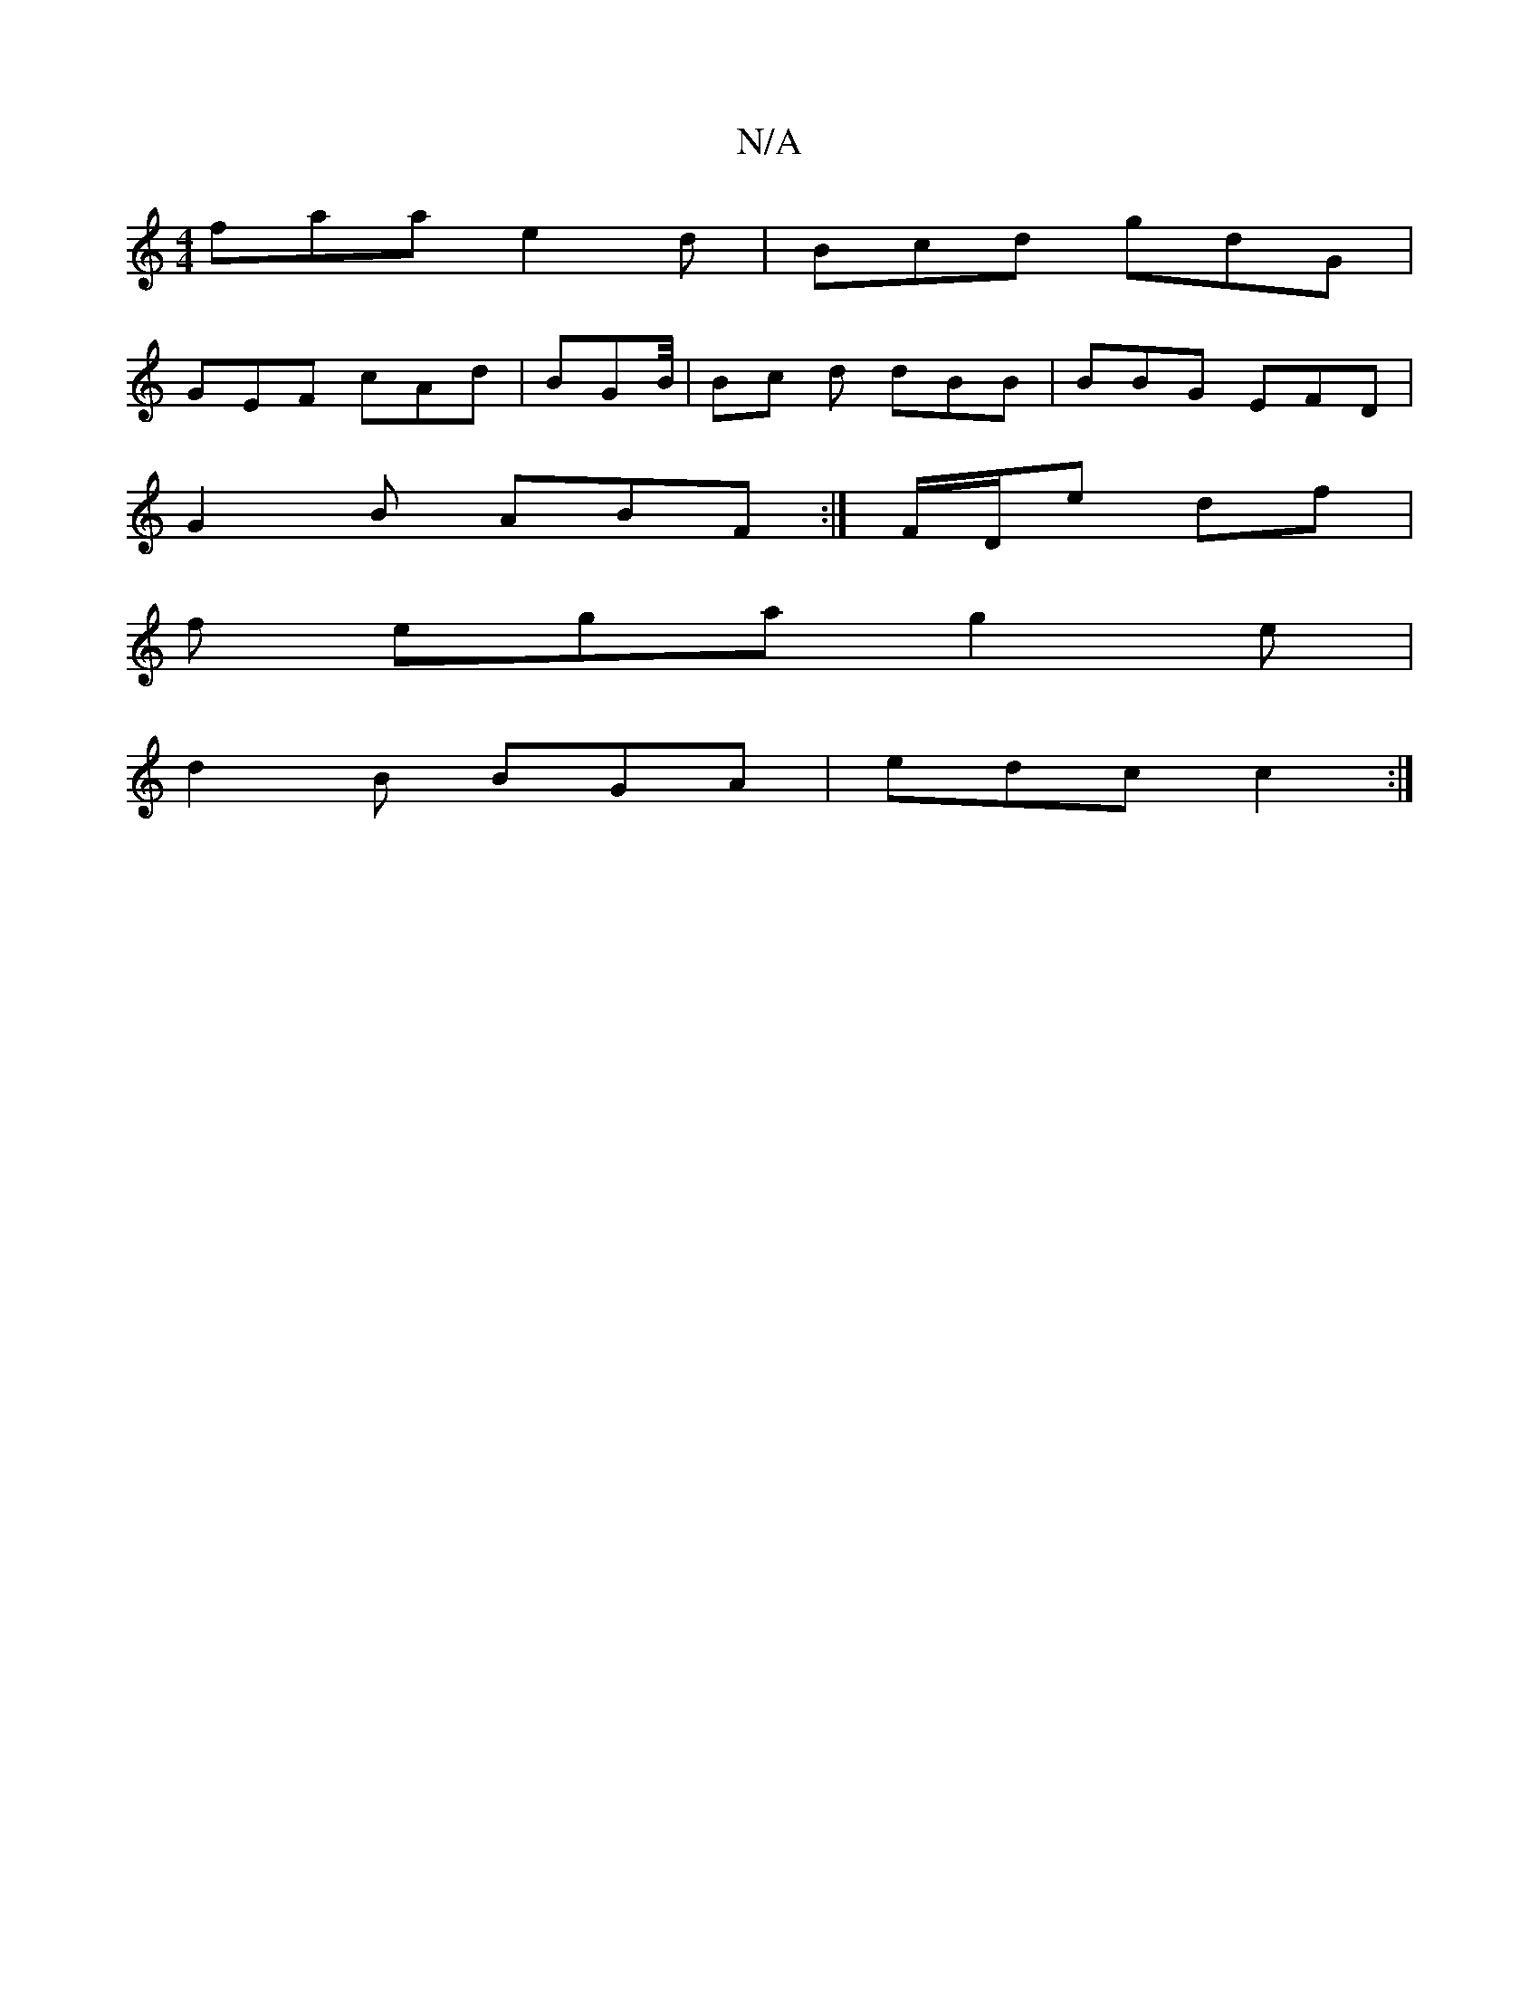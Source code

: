 X:1
T:N/A
M:4/4
R:N/A
K:Cmajor
faa e2d | Bcd gdG |
GEF cAd | BGB/4|Bc d dBB | BBG EFD|
G2B ABF :|F/D/e df |
f ega g2e|
d2B BGA | edc c2:|

|:d>c||

f>f e3 |[2 fB d2:|2 AA/~F2 | FdFA A/c/A Gd | 
d | d3A BA dc | c>F E2 | GC E2G2|GFAA